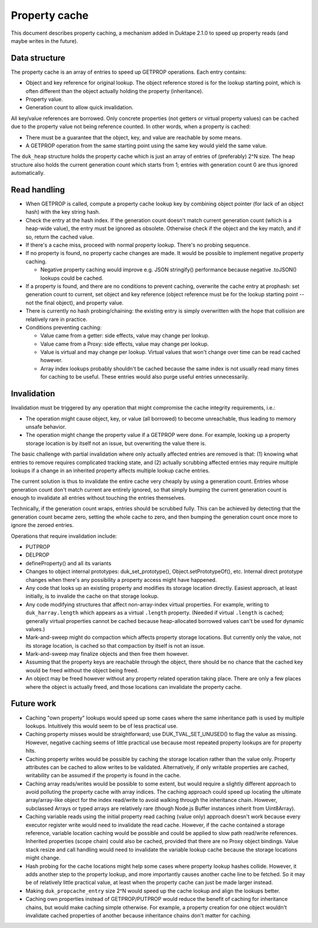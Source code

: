 ==============
Property cache
==============

This document describes property caching, a mechanism added in Duktape 2.1.0
to speed up property reads (and maybe writes in the future).

Data structure
==============

The property cache is an array of entries to speed up GETPROP operations.
Each entry contains:

* Object and key reference for original lookup.  The object reference stored
  is for the lookup starting point, which is often different than the object
  actually holding the property (inheritance).

* Property value.

* Generation count to allow quick invalidation.

All key/value references are borrowed.  Only concrete properties (not getters
or virtual property values) can be cached due to the property value not being
reference counted.  In other words, when a property is cached:

* There must be a guarantee that the object, key, and value are reachable by
  some means.

* A GETPROP operation from the same starting point using the same key would
  yield the same value.

The ``duk_heap`` structure holds the property cache which is just an array of
entries of (preferably) 2^N size.  The heap structure also holds the current
generation count which starts from 1; entries with generation count 0 are thus
ignored automatically.

Read handling
=============

* When GETPROP is called, compute a property cache lookup key by combining
  object pointer (for lack of an object hash) with the key string hash.

* Check the entry at the hash index.  If the generation count doesn't match
  current generation count (which is a heap-wide value), the entry must be
  ignored as obsolete.  Otherwise check if the object and the key match, and
  if so, return the cached value.

* If there's a cache miss, proceed with normal property lookup.  There's no
  probing sequence.

* If no property is found, no property cache changes are made.  It would be
  possible to implement negative property caching.

  - Negative property caching would improve e.g. JSON stringify() performance
    because negative .toJSON() lookups could be cached.

* If a property is found, and there are no conditions to prevent caching,
  overwrite the cache entry at prophash: set generation count to current,
  set object and key reference (object reference must be for the lookup
  starting point -- not the final object), and property value.

* There is currently no hash probing/chaining: the existing entry is simply
  overwritten with the hope that collision are relatively rare in practice.

* Conditions preventing caching:

  - Value came from a getter: side effects, value may change per lookup.

  - Value came from a Proxy: side effects, value may change per lookup.

  - Value is virtual and may change per lookup.  Virtual values that won't
    change over time can be read cached however.

  - Array index lookups probably shouldn't be cached because the same index
    is not usually read many times for caching to be useful.  These entries
    would also purge useful entries unnecessarily.

Invalidation
============

Invalidation must be triggered by any operation that might compromise the
cache integrity requirements, i.e.:

* The operation might cause object, key, or value (all borrowed) to become
  unreachable, thus leading to memory unsafe behavior.

* The operation might change the property value if a GETPROP were done.
  For example, looking up a property storage location is by itself not an
  issue, but overwriting the value there is.

The basic challenge with partial invalidation where only actually affected
entries are removed is that: (1) knowing what entries to remove requires
complicated tracking state, and (2) actually scrubbing affected entries
may require multiple lookups if a change in an inherited property affects
multiple lookup cache entries.

The current solution is thus to invalidate the entire cache very cheaply by
using a generation count.  Entries whose generation count don't match current
are entirely ignored, so that simply bumping the current generation count is
enough to invalidate all entries without touching the entries themselves.

Technically, if the generation count wraps, entries should be scrubbed
fully.  This can be achieved by detecting that the generation count became
zero, setting the whole cache to zero, and then bumping the generation count
once more to ignore the zeroed entries.

Operations that require invalidation include:

* PUTPROP

* DELPROP

* defineProperty() and all its variants

* Changes to object internal prototypes: duk_set_prototype(),
  Object.setPrototypeOf(), etc.  Internal direct prototype changes when there's
  any possibility a property access might have happened.

* Any code that looks up an existing property and modifies its storage location
  directly.  Easiest approach, at least initially, is to invalide the cache on
  that storage lookup.

* Any code modifying structures that affect non-array-index virtual properties.
  For example, writing to ``duk_harray.length`` which appears as a virtual
  ``.length`` property.  (Needed if virtual ``.length`` is cached; generally
  virtual properties cannot be cached because heap-allocated borrowed values
  can't be used for dynamic values.)

* Mark-and-sweep might do compaction which affects property storage locations.
  But currently only the value, not its storage location, is cached so that
  compaction by itself is not an issue.

* Mark-and-sweep may finalize objects and then free them however.

* Assuming that the property keys are reachable through the object, there
  should be no chance that the cached key would be freed without the object
  being freed.

* An object may be freed however without any property related operation
  taking place.  There are only a few places where the object is actually
  freed, and those locations can invalidate the property cache.

Future work
===========

* Caching "own property" lookups would speed up some cases where the same
  inheritance path is used by multiple lookups.  Intuitively this would seem
  to be of less practical use.

* Caching property misses would be straightforward; use DUK_TVAL_SET_UNUSED()
  to flag the value as missing.  However, negative caching seems of little
  practical use because most repeated property lookups are for property hits.

* Caching property writes would be possible by caching the storage location
  rather than the value only.  Property attributes can be cached to allow
  writes to be validated.  Alternatively, if only writable properties are
  cached, writability can be assumed if the property is found in the cache.

* Caching array reads/writes would be possible to some extent, but would
  require a slightly different approach to avoid polluting the property
  cache with array indices.  The caching approach could speed up locating
  the ultimate array/array-like object for the index read/write to avoid
  walking through the inheritance chain.  However, subclassed Arrays or
  typed arrays are relatively rare (though Node.js Buffer instances inherit
  from Uint8Array).

* Caching variable reads using the initial property read caching (value only)
  approach doesn't work because every executor register write would need to
  invalidate the read cache.  However, if the cache contained a storage
  reference, variable location caching would be possible and could be applied
  to slow path read/write references.  Inherited properties (scope chain)
  could also be cached, provided that there are no Proxy object bindings.
  Value stack resize and call handling would need to invalidate the variable
  lookup cache because the storage locations might change.

* Hash probing for the cache locations might help some cases where property
  lookup hashes collide.  However, it adds another step to the property
  lookup, and more importantly causes another cache line to be fetched.
  So it may be of relatively little practical value, at least when the
  property cache can just be made larger instead.

* Making ``duk_propcache_entry`` size 2^N would speed up the cache lookup
  and align the lookups better.

* Caching own properties instead of GETPROP/PUTPROP would reduce the benefit
  of caching for inheritance chains, but would make caching simple otherwise.
  For example, a property creation for one object wouldn't invalidate cached
  properties of another because inheritance chains don't matter for caching.
